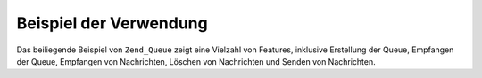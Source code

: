 .. _zend.queue.example:

Beispiel der Verwendung
=======================

Das beiliegende Beispiel von ``Zend_Queue`` zeigt eine Vielzahl von Features, inklusive Erstellung der Queue,
Empfangen der Queue, Empfangen von Nachrichten, Löschen von Nachrichten und Senden von Nachrichten.

.. code-block:: php
   :linenos:

   // Für Konfigurations Optionen siehe
   // @see Zend_Queue_Adapater::__construct()
   $options = array(
       'name' => 'queue1',
   );

   // Erstellung einer Array Queue
   $queue = new Zend_Queue('Array', $options);

   // Eine Liste von Queues erhalten
   foreach ($queue->getQueues() as $name) {
       echo $name, "\n";
   }

   // eine neue Liste erstellen
   $queue2 = $queue->createQueue('queue2');

   // Die Anzahl von Nachrichten in einer Queue erhalten
   // (unterstützt das Countable Interface von SPL)
   echo count($queue);

   // Bis zu 5 Nachrichten von der Queue erhalten
   $messages = $queue->receive(5);

   foreach ($messages as $i => $message) {
       echo $message->body, "\n";

       // Wir haben die Nachrichten bearbeitet;
       // jetzt löschen wir Sie von der Queue
       $queue->deleteMessage($message);
   }

   // Eine Nachricht zur aktuell aktiven Queue senden
   $queue->send('Meine Test Nachricht');

   // Eine Queue die wir erstellt haben löschen inklusive aller Ihrer Nachrichten
   $queue->deleteQueue('queue2');



